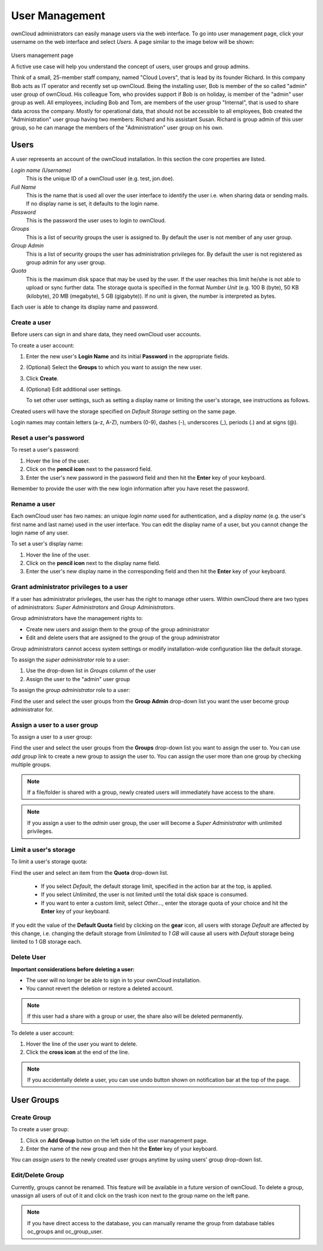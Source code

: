 User Management
===============

ownCloud administrators can easily manage users via the web interface. To go into
user management page, click your username on the web interface and select *Users*.
A page similar to the image below will be shown:

.. figure:: ../images/oc_admin_user_manage.png
Users management page

A fictive use case will help you understand the concept of users, user groups
and group admins.

Think of a small, 25-member staff company, named "Cloud Lovers", that is lead
by its founder Richard. In this company Bob acts as IT operator and recently
set up ownCloud. Being the installing user, Bob is member of the so called
"admin" user group of ownCloud. His colleague Tom, who provides support if Bob
is on holiday, is member of the "admin" user group as well. All employees,
including Bob and Tom, are members of the user group "Internal", that is used
to share data across the company. Mostly for operational data, that should not
be accessible to all employees, Bob created the "Administration" user group
having two members: Richard and his assistant Susan. Richard is group admin of
this user group, so he can manage the members of the "Administration" user
group on his own.


Users
-----

A user represents an account of the ownCloud installation. In this section the
core properties are listed.

*Login name (Username)*
  This is the unique ID of a ownCloud user (e.g. test, jon.doe).

*Full Name*
  This is the name that is used all over the user interface to identify the
  user i.e. when sharing data or sending mails. If no display name is set, it
  defaults to the login name.

*Password*
  This is the password the user uses to login to ownCloud.

*Groups*
  This is a list of security groups the user is assigned to. By default the
  user is not member of any user group.

*Group Admin*
  This is a list of security groups the user has administration privileges for.
  By default the user is not registered as group admin for any user group.

*Quota*
  This is the maximum disk space that may be used by the user. If the user
  reaches this limit he/she is not able to upload or sync further data. The
  storage quota is specified in the format *Number Unit* (e.g. 100 B (byte),
  50 KB (kilobyte), 20 MB (megabyte), 5 GB (gigabyte)). If no unit is given,
  the number is interpreted as bytes.

Each user is able to change its display name and password.


Create a user
~~~~~~~~~~~~~

Before users can sign in and share data, they need ownCloud user accounts.

To create a user account:

#. Enter the new user's **Login Name** and its initial **Password** in the
   appropriate fields.
#. (Optional) Select the **Groups** to which you want to assign the new user.
#. Click **Create**.
#. (Optional) Edit additional user settings.

   To set other user settings, such as setting a display name or limiting the
   user's storage, see instructions as follows.

Created users will have the storage specified on *Default Storage* setting
on the same page.

Login names may contain letters (a-z, A-Z), numbers (0-9), dashes (-),
underscores (_), periods (.) and at signs (@).



Reset a user's password
~~~~~~~~~~~~~~~~~~~~~~~

To reset a user's password:

#. Hover the line of the user.
#. Click on the **pencil icon** next to the password field.
#. Enter the user's new password in the password field and then hit the
   **Enter** key of your keyboard.

Remember to provide the user with the new login information after you have
reset the password.


Rename a user
~~~~~~~~~~~~~

Each ownCloud user has two names: an unique *login name* used for
authentication, and a *display name* (e.g. the user's first name and last name)
used in the user interface. You can edit the display name of a user, but you
cannot change the login name of any user.

To set a user's display name:

#. Hover the line of the user.
#. Click on the **pencil icon** next to the display name field.
#. Enter the user's new display name in the corresponding field and then hit
   the **Enter** key of your keyboard.


Grant administrator privileges to a user
~~~~~~~~~~~~~~~~~~~~~~~~~~~~~~~~~~~~~~~~

If a user has administrator privileges, the user has the right to manage other
users. Within ownCloud there are two types of administrators: *Super
Administrators* and *Group Administrators*.

Group administrators have the management rights to:

* Create new users and assign them to the group of the group administrator
* Edit and delete users that are assigned to the group of the group
  administrator

Group administrators cannot access system settings or modify installation-wide
configuration like the default storage.

To assign the *super administrator* role to a user:

#. Use the drop-down list in *Groups* column of the user
#. Assign the user to the "admin" user group

To assign the *group administrator* role to a user:

Find the user and select the user groups from the **Group Admin** drop-down
list you want the user become group administrator for.


Assign a user to a user group
~~~~~~~~~~~~~~~~~~~~~~~~~~~~~

To assign a user to a user group:

Find the user and select the user groups from the **Groups** drop-down list
you want to assign the user to. You can use *add group* link to create a new
group to assign the user to. You can assign the user more than one group by checking
multiple groups.


.. note:: If a file/folder is shared with a group, newly created users will immediately
          have access to the share.

.. note:: If you assign a user to the *admin* user group, the user will become a
          *Super Administrator* with unlimited privileges.


Limit a user's storage
~~~~~~~~~~~~~~~~~~~~~~

To limit a user's storage quota:

Find the user and select an item from the **Quota** drop-down list.

   * If you select *Default*, the default storage limit, specified in the
     action bar at the top, is applied.
   * If you select *Unlimited*, the user is not limited until the total disk
     space is consumed.
   * If you want to enter a custom limit, select *Other...*, enter the storage
     quota of your choice and hit the **Enter** key of your keyboard.

If you edit the value of the **Default Quota** field by clicking on the **gear** icon,
all users with storage *Default* are affected by this change, i.e. changing the
default storage from *Unlimited* to *1 GB* will cause all users with *Default*
storage being limited to 1 GB storage each.

Delete User
~~~~~~~~~~~

**Important considerations before deleting a user:**

* The user will no longer be able to sign in to your ownCloud installation.
* You cannot revert the deletion or restore a deleted account.

.. note:: If this user had a share with a group or user, the share also will
          be deleted permanently.

To delete a user account:

#. Hover the line of the user you want to delete.
#. Click the **cross icon** at the end of the line.

.. note:: If you accidentally delete a user, you can use undo button shown on
          notification bar at the top of the page.


User Groups
-----------

Create Group
~~~~~~~~~~~~

To create a user group:

#. Click on **Add Group** button on the left side of the user management page.
#. Enter the name of the new group and then hit the **Enter** key of your
   keyboard.

You can *assign users* to the newly created user groups anytime by using users'
group drop-down list.


Edit/Delete Group
~~~~~~~~~~~~~~~~~

Currently, groups cannot be renamed. This feature will be available in a future version
of ownCloud. To delete a group, unassign all users of out of it and click on the
trash icon next to the group name on the left pane.


.. note:: If you have direct access to the database, you can manually rename the group
          from database tables oc_groups and oc_group_user.
